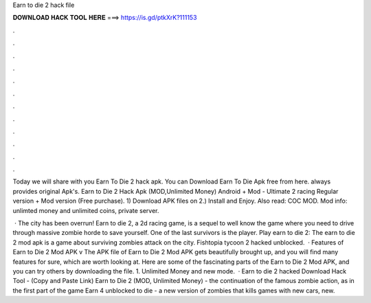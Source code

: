 Earn to die 2 hack file



𝐃𝐎𝐖𝐍𝐋𝐎𝐀𝐃 𝐇𝐀𝐂𝐊 𝐓𝐎𝐎𝐋 𝐇𝐄𝐑𝐄 ===> https://is.gd/ptkXrK?111153



.



.



.



.



.



.



.



.



.



.



.



.

Today we will share with you Earn To Die 2 hack apk. You can Download Earn To Die Apk free from here.  always provides original Apk's. Earn to Die 2 Hack Apk (MOD,Unlimited Money) Android + Mod - Ultimate 2 racing Regular version + Mod version (Free purchase). 1) Download APK files on  2.) Install and Enjoy. Also read: COC MOD. Mod info: unlimted money and unlimited coins, private server.

 · The city has been overrun! Earn to die 2, a 2d racing game, is a sequel to well know the game where you need to drive through massive zombie horde to save yourself. One of the last survivors is the player. Play earn to die 2: The earn to die 2 mod apk is a game about surviving zombies attack on the city. Fishtopia tycoon 2 hacked unblocked.  · Features of Earn to Die 2 Mod APK v The APK file of Earn to Die 2 Mod APK gets beautifully brought up, and you will find many features for sure, which are worth looking at. Here are some of the fascinating parts of the Earn to Die 2 Mod APK, and you can try others by downloading the file. 1. Unlimited Money and new mode.  · Earn to die 2 hacked Download Hack Tool -  (Copy and Paste Link) Earn to Die 2 (MOD, Unlimited Money) - the continuation of the famous zombie action, as in the first part of the game Earn 4 unblocked to die - a new version of zombies that kills games with new cars, new.
